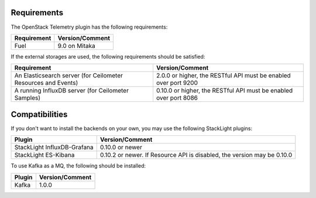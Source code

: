 .. _requirements:

Requirements
------------

The OpenStack Telemetry plugin has the following requirements:

======================= =================================
Requirement             Version/Comment
======================= =================================
Fuel                    9.0 on Mitaka
======================= =================================

If the external storages are used, the following requirements should be
satisfied:

+------------------------------------------------------------------+-----------------------------------------------------------------+
| Requirement                                                      | Version/Comment                                                 |
+==================================================================+=================================================================+
| An Elasticsearch server (for Ceilometer Resources and Events)    | 2.0.0 or higher, the RESTful API must be enabled over port 9200 |
+------------------------------------------------------------------+-----------------------------------------------------------------+
| A running InfluxDB server (for Ceilometer Samples)               | 0.10.0 or higher, the RESTful API must be enabled over port 8086|
+------------------------------------------------------------------+-----------------------------------------------------------------+


Compatibilities
---------------

If you don't want to install the backends on your own, you may use the
following StackLight plugins:

============================ ======================================
Plugin                       Version/Comment
============================ ======================================
StackLight InfluxDB-Grafana  0.10.0 or newer
StackLight ES-Kibana         0.10.2 or newer. If Resource API
                             is disabled, the version may be 0.10.0
============================ ======================================

To use Kafka as a MQ, the following should be installed:

========== ==================
Plugin       Version/Comment
========== ==================
Kafka            1.0.0
========== ==================
